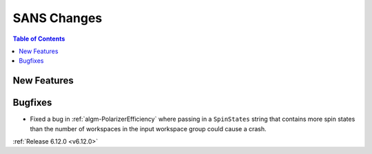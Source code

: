 ============
SANS Changes
============

.. contents:: Table of Contents
   :local:

New Features
------------


Bugfixes
--------
- Fixed a bug in :ref:`algm-PolarizerEfficiency` where passing in a ``SpinStates`` string that contains more spin states than the number of workspaces in the input workspace group could cause a crash.

:ref:`Release 6.12.0 <v6.12.0>`
